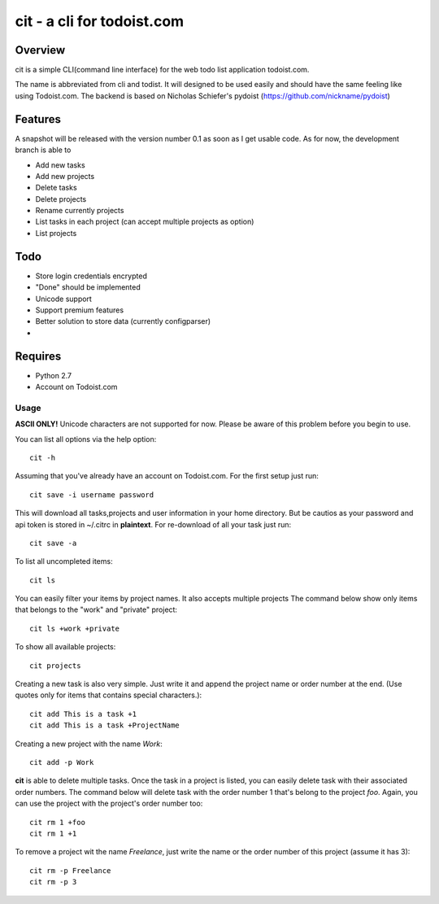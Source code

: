 cit - a cli for todoist.com
===========================

Overview
--------
cit is a simple CLI(command line interface) for the web todo list application
todoist.com.

The name is abbreviated from cli and todist. It will designed to be used easily
and should have the same feeling like using Todoist.com. The backend is based
on Nicholas Schiefer's pydoist (https://github.com/nickname/pydoist)


Features
--------
A snapshot will be released with the version number 0.1 as soon as I get usable
code.  As for now, the development branch is able to

* Add new tasks
* Add new projects
* Delete tasks
* Delete projects
* Rename currently projects
* List tasks in each project (can accept multiple projects as option)
* List projects

Todo
----

* Store login credentials encrypted
* "Done" should be implemented
* Unicode support
* Support premium features
* Better solution to store data (currently configparser)
* .. add yours


Requires
--------

* Python 2.7
* Account on Todoist.com


Usage
_____

**ASCII ONLY!** Unicode characters are not supported for now. Please be aware of 
this problem before you begin to use.

You can list all options via the help option::

    cit -h

Assuming that you've already have an account on Todoist.com. For the first
setup just run::

    cit save -i username password

This will download all tasks,projects and user information in your home directory.
But be cautios as your password and api token is stored in ~/.citrc in **plaintext**.
For re-download of all your task just run::

    cit save -a

To list all uncompleted items::

    cit ls

You can easily filter your items by project names. It also accepts multiple projects
The command below show only items that belongs to the "work" and "private" project::

    cit ls +work +private

To show all available projects::

    cit projects

Creating a new task is also very simple. Just write it and append the project
name or order number at the end. (Use quotes only for items that contains
special characters.)::

    cit add This is a task +1
    cit add This is a task +ProjectName

Creating a new project with the name *Work*::

    cit add -p Work

**cit** is able to delete multiple tasks. Once the task in a project is listed,
you can easily delete task with their associated order numbers. The command
below will delete task with the order number 1 that's belong to the project
*foo*. Again, you can use the project with the project's order number too::

    cit rm 1 +foo
    cit rm 1 +1

To remove a project wit the name *Freelance*, just write the name or the order
number of this project (assume it has 3)::

    cit rm -p Freelance
    cit rm -p 3





















